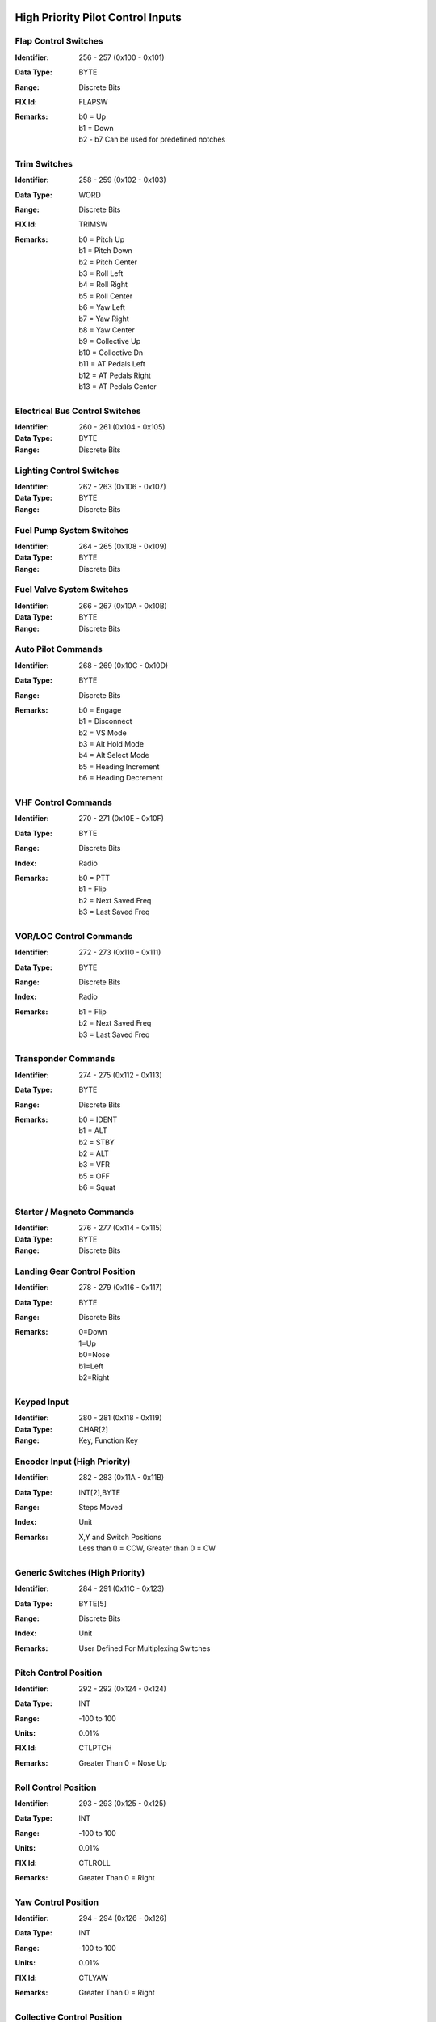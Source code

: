 High Priority Pilot Control Inputs
----------------------------------

**Flap Control Switches**
~~~~~~~~~~~~~~~~~~~~~~~~~

:Identifier: 256 - 257 (0x100 - 0x101)
:Data Type: BYTE
:Range: Discrete Bits
:FIX Id: FLAPSW
:Remarks:
  | b0 = Up
  | b1 = Down
  | b2 - b7 Can be used for predefined notches

**Trim Switches**
~~~~~~~~~~~~~~~~~

:Identifier: 258 - 259 (0x102 - 0x103)
:Data Type: WORD
:Range: Discrete Bits
:FIX Id: TRIMSW
:Remarks:
  | b0 = Pitch Up
  | b1 = Pitch Down
  | b2 = Pitch Center
  | b3 = Roll Left
  | b4 = Roll Right
  | b5 = Roll Center
  | b6 = Yaw Left
  | b7 = Yaw Right
  | b8 = Yaw Center
  | b9 = Collective Up
  | b10 = Collective Dn
  | b11 = AT Pedals Left
  | b12 = AT Pedals Right
  | b13 = AT Pedals Center

**Electrical Bus Control Switches**
~~~~~~~~~~~~~~~~~~~~~~~~~~~~~~~~~~~

:Identifier: 260 - 261 (0x104 - 0x105)
:Data Type: BYTE
:Range: Discrete Bits
**Lighting Control Switches**
~~~~~~~~~~~~~~~~~~~~~~~~~~~~~

:Identifier: 262 - 263 (0x106 - 0x107)
:Data Type: BYTE
:Range: Discrete Bits
**Fuel Pump System Switches**
~~~~~~~~~~~~~~~~~~~~~~~~~~~~~

:Identifier: 264 - 265 (0x108 - 0x109)
:Data Type: BYTE
:Range: Discrete Bits
**Fuel Valve System Switches**
~~~~~~~~~~~~~~~~~~~~~~~~~~~~~~

:Identifier: 266 - 267 (0x10A - 0x10B)
:Data Type: BYTE
:Range: Discrete Bits
**Auto Pilot Commands**
~~~~~~~~~~~~~~~~~~~~~~~

:Identifier: 268 - 269 (0x10C - 0x10D)
:Data Type: BYTE
:Range: Discrete Bits
:Remarks:
  | b0 = Engage
  | b1 = Disconnect
  | b2 = VS Mode
  | b3 = Alt Hold Mode
  | b4 = Alt Select Mode
  | b5 = Heading Increment
  | b6 = Heading Decrement

**VHF Control Commands**
~~~~~~~~~~~~~~~~~~~~~~~~

:Identifier: 270 - 271 (0x10E - 0x10F)
:Data Type: BYTE
:Range: Discrete Bits
:Index: Radio
:Remarks:
  | b0 = PTT
  | b1 = Flip
  | b2 = Next Saved Freq
  | b3 = Last Saved Freq

**VOR/LOC Control Commands**
~~~~~~~~~~~~~~~~~~~~~~~~~~~~

:Identifier: 272 - 273 (0x110 - 0x111)
:Data Type: BYTE
:Range: Discrete Bits
:Index: Radio
:Remarks:
  | b1 = Flip
  | b2 = Next Saved Freq
  | b3 = Last Saved Freq

**Transponder Commands**
~~~~~~~~~~~~~~~~~~~~~~~~

:Identifier: 274 - 275 (0x112 - 0x113)
:Data Type: BYTE
:Range: Discrete Bits
:Remarks:
  | b0 = IDENT
  | b1 = ALT
  | b2 = STBY
  | b2 = ALT
  | b3 = VFR
  | b5 = OFF
  | b6 = Squat

**Starter / Magneto Commands**
~~~~~~~~~~~~~~~~~~~~~~~~~~~~~~

:Identifier: 276 - 277 (0x114 - 0x115)
:Data Type: BYTE
:Range: Discrete Bits
**Landing Gear Control Position**
~~~~~~~~~~~~~~~~~~~~~~~~~~~~~~~~~

:Identifier: 278 - 279 (0x116 - 0x117)
:Data Type: BYTE
:Range: Discrete Bits
:Remarks:
  | 0=Down
  | 1=Up
  | b0=Nose
  | b1=Left
  | b2=Right

**Keypad Input**
~~~~~~~~~~~~~~~~

:Identifier: 280 - 281 (0x118 - 0x119)
:Data Type: CHAR[2]
:Range: Key, Function Key
**Encoder Input (High Priority)**
~~~~~~~~~~~~~~~~~~~~~~~~~~~~~~~~~

:Identifier: 282 - 283 (0x11A - 0x11B)
:Data Type: INT[2],BYTE
:Range: Steps Moved
:Index: Unit
:Remarks:
  | X,Y and Switch Positions
  | Less than 0 = CCW, Greater than 0 = CW

**Generic Switches (High Priority)**
~~~~~~~~~~~~~~~~~~~~~~~~~~~~~~~~~~~~

:Identifier: 284 - 291 (0x11C - 0x123)
:Data Type: BYTE[5]
:Range: Discrete Bits
:Index: Unit
:Remarks:
  | User Defined For Multiplexing Switches

**Pitch Control Position**
~~~~~~~~~~~~~~~~~~~~~~~~~~

:Identifier: 292 - 292 (0x124 - 0x124)
:Data Type: INT
:Range: -100 to 100
:Units: 0.01%
:FIX Id: CTLPTCH
:Remarks:
  | Greater Than 0 = Nose Up

**Roll Control Position**
~~~~~~~~~~~~~~~~~~~~~~~~~

:Identifier: 293 - 293 (0x125 - 0x125)
:Data Type: INT
:Range: -100 to 100
:Units: 0.01%
:FIX Id: CTLROLL
:Remarks:
  | Greater Than 0 = Right

**Yaw Control Position**
~~~~~~~~~~~~~~~~~~~~~~~~

:Identifier: 294 - 294 (0x126 - 0x126)
:Data Type: INT
:Range: -100 to 100
:Units: 0.01%
:FIX Id: CTLYAW
:Remarks:
  | Greater Than 0 = Right

**Collective Control Position**
~~~~~~~~~~~~~~~~~~~~~~~~~~~~~~~

:Identifier: 295 - 295 (0x127 - 0x127)
:Data Type: INT
:Range: -100 to 100
:Units: 0.01%
:FIX Id: CTLCOLL
:Remarks:
  | Greater Than 0 = Up

**Anti-Torque Pedals Position**
~~~~~~~~~~~~~~~~~~~~~~~~~~~~~~~

:Identifier: 296 - 296 (0x128 - 0x128)
:Data Type: INT
:Range: -100 to 100
:Units: 0.01%
:FIX Id: CTLATP
:Remarks:
  | Greater Than 0 = Right

**Flap Control Position**
~~~~~~~~~~~~~~~~~~~~~~~~~

:Identifier: 297 - 297 (0x129 - 0x129)
:Data Type: INT
:Range: -100 to 100
:Units: 0.01%
:FIX Id: CTLFLAP
:Remarks:
  | Greater Than 0 = Down

**Left Brake Control Position**
~~~~~~~~~~~~~~~~~~~~~~~~~~~~~~~

:Identifier: 298 - 298 (0x12A - 0x12A)
:Data Type: UINT
:Range: 0 to 100
:Units: 0.01%
:FIX Id: CTLLBRK
**Right Brake Control Position**
~~~~~~~~~~~~~~~~~~~~~~~~~~~~~~~~

:Identifier: 299 - 299 (0x12B - 0x12B)
:Data Type: UINT
:Range: 0 to 100
:Units: 0.01%
:FIX Id: CTLRBRK
**Engine Throttle Control Position**
~~~~~~~~~~~~~~~~~~~~~~~~~~~~~~~~~~~~

:Identifier: 300 - 301 (0x12C - 0x12D)
:Data Type: UINT
:Range: 0 to 100
:Units: 0.01%
:FIX Id: THR#
**Engine Prop Control Position**
~~~~~~~~~~~~~~~~~~~~~~~~~~~~~~~~

:Identifier: 302 - 303 (0x12E - 0x12F)
:Data Type: UINT
:Range: 0 to 100
:Units: 0.01%
:FIX Id: PROP#
**Engine Mixture Control Position**
~~~~~~~~~~~~~~~~~~~~~~~~~~~~~~~~~~~

:Identifier: 304 - 305 (0x130 - 0x131)
:Data Type: UINT
:Range: 0 to 100
:Units: 0.01%
:FIX Id: MIX#
**Generic Analog Control (High Priority)**
~~~~~~~~~~~~~~~~~~~~~~~~~~~~~~~~~~~~~~~~~~

:Identifier: 306 - 307 (0x132 - 0x133)
:Data Type: UINT
:Range: 0 to 100
:Units: 0.01%
:Index: Unit
:FIX Id: GENAI#
:Remarks:
  | User Defined


High Priority Measured Positions
--------------------------------

**Elevator Position**
~~~~~~~~~~~~~~~~~~~~~

:Identifier: 320 - 320 (0x140 - 0x140)
:Data Type: INT
:Range: -90 to 90
:Units: 0.01°
:FIX Id: ELVPOS
:Meta:
  | 0000 = Min
  | 0001 = Max

:Remarks:
  | Greater Than 0 = Nose Up

**Aileron Position**
~~~~~~~~~~~~~~~~~~~~

:Identifier: 321 - 321 (0x141 - 0x141)
:Data Type: INT
:Range: -90 to 90
:Units: 0.01°
:FIX Id: AILPOS
:Meta:
  | 0000 = Min
  | 0001 = Max

:Remarks:
  | Greater Than 0 = Right

**Rudder Position**
~~~~~~~~~~~~~~~~~~~

:Identifier: 322 - 322 (0x142 - 0x142)
:Data Type: INT
:Range: -90 to 90
:Units: 0.01°
:FIX Id: RUDPOS
:Meta:
  | 0000 = Min
  | 0001 = Max

:Remarks:
  | Greater Than 0 = Right

**Collective Position**
~~~~~~~~~~~~~~~~~~~~~~~

:Identifier: 323 - 323 (0x143 - 0x143)
:Data Type: INT
:Range: -90 to 90
:Units: 0.01°
:FIX Id: TRANGL
:Meta:
  | 0000 = Min
  | 0001 = Max

:Remarks:
  | Greater Than 0 = Up

**Tail Rotor Angle**
~~~~~~~~~~~~~~~~~~~~

:Identifier: 324 - 324 (0x144 - 0x144)
:Data Type: INT
:Range: -90 to 90
:Units: 0.01°
:FIX Id: FLPPOS
:Meta:
  | 0000 = Min
  | 0001 = Max

:Remarks:
  | Greater Than 0 = Right

**Flap Position**
~~~~~~~~~~~~~~~~~

:Identifier: 325 - 325 (0x145 - 0x145)
:Data Type: INT
:Range: -90 to 90
:Units: 0.01°
:Meta:
  | 0000 = Min
  | 0001 = Max

:Remarks:
  | Greater Than 0 = Down

**Landing Gear Position Switches**
~~~~~~~~~~~~~~~~~~~~~~~~~~~~~~~~~~

:Identifier: 326 - 326 (0x146 - 0x146)
:Data Type: BYTE
:Range: Discrete Bits
:FIX Id: GEARSW
:Remarks:
  | b0=Nose Up
  | b1=Nose Down
  | b2=Left Up
  | b3=Left Down
  | b4=Right Up
  | b5=Right Down


High Priority Flight Data
-------------------------

**Pitch Angle**
~~~~~~~~~~~~~~~

:Identifier: 384 - 384 (0x180 - 0x180)
:Data Type: INT
:Range: -180 to 180
:Units: 0.01°
:FIX Id: PITCH
:Remarks:
  | Greater Than 0 = Nose Up

**Roll Angle**
~~~~~~~~~~~~~~

:Identifier: 385 - 385 (0x181 - 0x181)
:Data Type: INT
:Range: -180 to 180
:Units: 0.01°
:FIX Id: ROLL
:Remarks:
  | Greater Than 0 = Right

**Angle of Attack**
~~~~~~~~~~~~~~~~~~~

:Identifier: 386 - 386 (0x182 - 0x182)
:Data Type: INT
:Range: -180 to 180
:Units: 0.01°
:FIX Id: AOA
:Meta:
  | 0000 = Min
  | 0001 = Max
  | 0110 = 0g
  | 0111 = Warn
  | 1000 = Stall

**Indicated Airspeed**
~~~~~~~~~~~~~~~~~~~~~~

:Identifier: 387 - 387 (0x183 - 0x183)
:Data Type: UINT
:Range: 0 to 999.9
:Units: 0.1 knots
:FIX Id: IAS
:Meta:
  | 0000 = Min
  | 0001 = Max
  | 0010 = V1
  | 0011 = V2
  | 0100 = Vne
  | 0101 = Vfe
  | 0110 = Vmc
  | 0111 = Va
  | 1000 = Vno
  | 1001 = Vs
  | 1010 = Vs0
  | 1101 = Vx
  | 1110 = Vy

**Indicated Altitude**
~~~~~~~~~~~~~~~~~~~~~~

:Identifier: 388 - 388 (0x184 - 0x184)
:Data Type: DINT
:Range: -1000 to 60,000
:Units: ft
:FIX Id: ALT
**Heading**
~~~~~~~~~~~

:Identifier: 389 - 389 (0x185 - 0x185)
:Data Type: UINT
:Range: 0 to 359.9
:Units: 0.1°
:FIX Id: HEAD
:Remarks:
  | Magnetic Heading

**Vertical Speed**
~~~~~~~~~~~~~~~~~~

:Identifier: 390 - 390 (0x186 - 0x186)
:Data Type: INT
:Range: -30,000 to 30,000
:Units: ft/min
:FIX Id: VERTSP
:Meta:
  | 0000 = Min
  | 0001 = Max

**TE Variometer Vertical Speed**
~~~~~~~~~~~~~~~~~~~~~~~~~~~~~~~~

:Identifier: 391 - 391 (0x187 - 0x187)
:Data Type: INT
:Range: -300 to 300
:Units: 0.01 knots
:FIX Id: VARIO
:Meta:
  | 0000 = Min
  | 0001 = Max

**Radar Altitude**
~~~~~~~~~~~~~~~~~~

:Identifier: 392 - 392 (0x188 - 0x188)
:Data Type: UINT
:Range: 0 to 60,000
:Units: ft
:FIX Id: RALT
:Meta:
  | 0000 = Min
  | 0001 = Max

**Yaw Angle**
~~~~~~~~~~~~~

:Identifier: 393 - 393 (0x189 - 0x189)
:Data Type: INT
:Range: -180 to 180
:Units: 0.01°
:FIX Id: YAW
:Meta:
  | 0000 = Min
  | 0001 = Max

**Normal Acceleration**
~~~~~~~~~~~~~~~~~~~~~~~

:Identifier: 394 - 394 (0x18A - 0x18A)
:Data Type: INT
:Range: -30 to 30
:Units: 0.001 g
:FIX Id: ACNOR
:Meta:
  | 0000 = Min
  | 0001 = Max

**Lateral Acceleration**
~~~~~~~~~~~~~~~~~~~~~~~~

:Identifier: 395 - 395 (0x18B - 0x18B)
:Data Type: INT
:Range: -30 to 30
:Units: 0.001 g
:FIX Id: ACLAT
:Meta:
  | 0000 = Min
  | 0001 = Max

**Longitudinal Acceleration**
~~~~~~~~~~~~~~~~~~~~~~~~~~~~~

:Identifier: 396 - 396 (0x18C - 0x18C)
:Data Type: INT
:Range: -30 to 30
:Units: 0.001 g
:FIX Id: ACLON
:Meta:
  | 0000 = Min
  | 0001 = Max

**True Airspeed**
~~~~~~~~~~~~~~~~~

:Identifier: 397 - 397 (0x18D - 0x18D)
:Data Type: UINT
:Range: 0 to 2000
:Units: 0.1 knots
:FIX Id: TAS
:Meta:
  | 0000 = Min
  | 0001 = Max

**Calibrated Airspeed**
~~~~~~~~~~~~~~~~~~~~~~~

:Identifier: 398 - 398 (0x18E - 0x18E)
:Data Type: UINT
:Range: 0 to 2000
:Units: 0.1 knots
:FIX Id: CAS
:Meta:
  | 0000 = Min
  | 0001 = Max

**Mach Number**
~~~~~~~~~~~~~~~

:Identifier: 399 - 399 (0x18F - 0x18F)
:Data Type: UINT
:Range: 0 to 100
:Units: 0.01 Mach
:FIX Id: MACH
:Meta:
  | 0000 = Min
  | 0001 = Max

**Altimeter Setting Set**
~~~~~~~~~~~~~~~~~~~~~~~~~

:Identifier: 400 - 400 (0x190 - 0x190)
:Data Type: UINT
:Range: 0 to 35
:Units: 0.001 inHg
:FIX Id: BARO
**Altimeter Setting Report**
~~~~~~~~~~~~~~~~~~~~~~~~~~~~

:Identifier: 401 - 401 (0x191 - 0x191)
:Data Type: UINT
:Range: 0 to 35
:Units: 0.001 inHg
**Pressure Altitude**
~~~~~~~~~~~~~~~~~~~~~

:Identifier: 402 - 402 (0x192 - 0x192)
:Data Type: DINT
:Range: -1,000 to 60,000
:Units: ft
:FIX Id: PALT

High Priority Navigation Data
-----------------------------

**VOR/LOC Deviation**
~~~~~~~~~~~~~~~~~~~~~

:Identifier: 448 - 448 (0x1C0 - 0x1C0)
:Data Type: UINT
:Range: 0 to 359.9
:Units: 0.1°
:FIX Id: VORDEV
**Glideslope Deviation**
~~~~~~~~~~~~~~~~~~~~~~~~

:Identifier: 449 - 449 (0x1C1 - 0x1C1)
:Data Type: INT
:Range: -45 to 45
:Units: 0.01°
:FIX Id: GSDEV
**OBI Flags**
~~~~~~~~~~~~~

:Identifier: 450 - 450 (0x1C2 - 0x1C2)
:Data Type: WORD
:FIX Id: OBIFLG
:Remarks:
  | b0 = To/From (To = 1)
  | b1:b2 = Input (00=NAV1, 01=NAV2, 10=GPS1, 11=GPS2)
  | b3 = GS
  | b4 = LOC/NAV

**Aircraft Position Latitude**
~~~~~~~~~~~~~~~~~~~~~~~~~~~~~~

:Identifier: 451 - 451 (0x1C3 - 0x1C3)
:Data Type: FLOAT
:Range: -90 to 90
:Units: °
:FIX Id: LAT
**Aircraft Position Longitude**
~~~~~~~~~~~~~~~~~~~~~~~~~~~~~~~

:Identifier: 452 - 452 (0x1C4 - 0x1C4)
:Data Type: FLOAT
:Range: -180 to 180
:Units: °
:FIX Id: LONG
**Groundspeed**
~~~~~~~~~~~~~~~

:Identifier: 453 - 453 (0x1C5 - 0x1C5)
:Data Type: UINT
:Range: 0 to 2000
:Units: 0.1 knots
:FIX Id: GSPEED
**True Ground Track**
~~~~~~~~~~~~~~~~~~~~~

:Identifier: 454 - 454 (0x1C6 - 0x1C6)
:Data Type: UINT
:Range: 0 to 359.9
:Units: 0.1°
:FIX Id: TRACK
**Magnetic Ground Track**
~~~~~~~~~~~~~~~~~~~~~~~~~

:Identifier: 455 - 455 (0x1C7 - 0x1C7)
:Data Type: UINT
:Range: 0 to 359.9
:Units: 0.1°
:FIX Id: TRACKM
**Cross Track Error**
~~~~~~~~~~~~~~~~~~~~~

:Identifier: 456 - 456 (0x1C8 - 0x1C8)
:Data Type: INT
:Units: 0.01 nm
:FIX Id: XTRACK
**Selected Course**
~~~~~~~~~~~~~~~~~~~

:Identifier: 457 - 457 (0x1C9 - 0x1C9)
:Data Type: UINT
:Range: 0 to 359.9
:Units: 0.1°
:FIX Id: COURSE
**Selected Glidepath Angle**
~~~~~~~~~~~~~~~~~~~~~~~~~~~~

:Identifier: 458 - 458 (0x1CA - 0x1CA)
:Data Type: UINT
:Range: 0 to 90
:Units: 0.1°
**Selected Vertical Speed**
~~~~~~~~~~~~~~~~~~~~~~~~~~~

:Identifier: 459 - 459 (0x1CB - 0x1CB)
:Data Type: INT
:Range: -30,000 to 30,000
:Units: ft/min
**Selected Altitude**
~~~~~~~~~~~~~~~~~~~~~

:Identifier: 460 - 460 (0x1CC - 0x1CC)
:Data Type: DINT
:Range: -1000 to 60,000
:Units: ft
**RAIM Status**
~~~~~~~~~~~~~~~

:Identifier: 461 - 461 (0x1CD - 0x1CD)
:Data Type: USHORT
:Remarks:
  | 0 if Good
  | Otherwise the ID of the most likely failed satellite

**RAIM Horizontal Error**
~~~~~~~~~~~~~~~~~~~~~~~~~

:Identifier: 462 - 462 (0x1CE - 0x1CE)
:Data Type: UINT
:Units: ft
**RAIM Vertical Error**
~~~~~~~~~~~~~~~~~~~~~~~

:Identifier: 463 - 463 (0x1CF - 0x1CF)
:Data Type: UINT
:Units: ft
**ADS-B ES Airborne Position Latitude**
~~~~~~~~~~~~~~~~~~~~~~~~~~~~~~~~~~~~~~~

:Identifier: 464 - 464 (0x1D0 - 0x1D0)
:Data Type: FLOAT
:Range: -90 to 90
:Units: °
:Index: Aircraft
**ADS-B ES Airborne Position Longitude**
~~~~~~~~~~~~~~~~~~~~~~~~~~~~~~~~~~~~~~~~

:Identifier: 465 - 465 (0x1D1 - 0x1D1)
:Data Type: FLOAT
:Range: -180 to 180
:Units: °
:Index: Aircraft
**ADS-B ES Airborne Position Altitude**
~~~~~~~~~~~~~~~~~~~~~~~~~~~~~~~~~~~~~~~

:Identifier: 466 - 466 (0x1D2 - 0x1D2)
:Data Type: DINT
:Range: -1000 to 60,000
:Units: ft
:Index: Aircraft
**ADS-B ES Surface Position Latitude**
~~~~~~~~~~~~~~~~~~~~~~~~~~~~~~~~~~~~~~

:Identifier: 467 - 467 (0x1D3 - 0x1D3)
:Data Type: FLOAT
:Range: -90 to 90
:Units: °
:Index: Aircraft
**ADS-B ES Surface Position Longitude**
~~~~~~~~~~~~~~~~~~~~~~~~~~~~~~~~~~~~~~~

:Identifier: 468 - 468 (0x1D4 - 0x1D4)
:Data Type: FLOAT
:Range: -180 to 180
:Units: °
:Index: Aircraft
**ADS-B ES Surface Position Altitude**
~~~~~~~~~~~~~~~~~~~~~~~~~~~~~~~~~~~~~~

:Identifier: 469 - 469 (0x1D5 - 0x1D5)
:Data Type: DINT
:Range: -1000 to 60,000
:Units: ft
:Index: Aircraft
**ADS-B ES Status**
~~~~~~~~~~~~~~~~~~~

:Identifier: 470 - 470 (0x1D6 - 0x1D6)
:Data Type: 
:Index: Aircraft
**ADS-B ES Identification**
~~~~~~~~~~~~~~~~~~~~~~~~~~~

:Identifier: 471 - 471 (0x1D7 - 0x1D7)
:Data Type: 
:Index: Aircraft
**ADS-B ES Type**
~~~~~~~~~~~~~~~~~

:Identifier: 472 - 472 (0x1D8 - 0x1D8)
:Data Type: 
:Index: Aircraft
**ADS-B ES Airborne Velocity**
~~~~~~~~~~~~~~~~~~~~~~~~~~~~~~

:Identifier: 473 - 473 (0x1D9 - 0x1D9)
:Data Type: UINT
:Range: 0 to 2000
:Units: 0.1 knots
:Index: Aircraft
**ADS-B ES Airborne Bearing**
~~~~~~~~~~~~~~~~~~~~~~~~~~~~~

:Identifier: 474 - 474 (0x1DA - 0x1DA)
:Data Type: UINT
:Range: 0 to 359.9
:Units: 0.1°
:Index: Aircraft
**ADS-B ES Airborne Rate of Climb**
~~~~~~~~~~~~~~~~~~~~~~~~~~~~~~~~~~~

:Identifier: 475 - 475 (0x1DB - 0x1DB)
:Data Type: INT
:Range: -30,000 to 30,000
:Units: ft/min
:Index: Aircraft
**ADS-B ES Emergency Priority Status**
~~~~~~~~~~~~~~~~~~~~~~~~~~~~~~~~~~~~~~

:Identifier: 476 - 476 (0x1DC - 0x1DC)
:Data Type: 
:Index: Aircraft
:Remarks:
  | Event Driven Information

**ADS-B ES Current Trajectory Change Point**
~~~~~~~~~~~~~~~~~~~~~~~~~~~~~~~~~~~~~~~~~~~~

:Identifier: 477 - 477 (0x1DD - 0x1DD)
:Data Type: 
:Index: Aircraft
:Remarks:
  | Event Driven Information

**ADS-B ES Next Trajectory Change Point**
~~~~~~~~~~~~~~~~~~~~~~~~~~~~~~~~~~~~~~~~~

:Identifier: 478 - 478 (0x1DE - 0x1DE)
:Data Type: 
:Index: Aircraft
:Remarks:
  | Event Driven Information

**ADS-B ES Operation Coord. Message**
~~~~~~~~~~~~~~~~~~~~~~~~~~~~~~~~~~~~~

:Identifier: 479 - 479 (0x1DF - 0x1DF)
:Data Type: 
:Index: Aircraft
:Remarks:
  | Event Driven Information

**ADS-B ES Operational Status**
~~~~~~~~~~~~~~~~~~~~~~~~~~~~~~~

:Identifier: 480 - 480 (0x1E0 - 0x1E0)
:Data Type: 
:Index: Aircraft
:Remarks:
  | Event Driven Information


High Priority Engine / Aircraft System Data
-------------------------------------------

**N1 or Engine RPM**
~~~~~~~~~~~~~~~~~~~~

:Identifier: 512 - 513 (0x200 - 0x201)
:Data Type: UINT
:Units: RPM
:FIX Id: TACH
:Meta:
  | 0000 = Min
  | 0001 = Max
  | 0011 = Low Warn
  | 0100 = Low Alarm
  | 0101 = High Warn
  | 0110 = High Alarm
  | 0111 = Restriction 1 Low
  | 1000 = Restriction 1 High
  | 1001 = Restriction 2 Low
  | 1010 = Restriction 2 High

:Remarks:
  | N1 for Turbines

**N2, Prop RPM or Rotor RPM**
~~~~~~~~~~~~~~~~~~~~~~~~~~~~~

:Identifier: 514 - 515 (0x202 - 0x203)
:Data Type: UINT
:Units: RPM
:FIX Id: PROP
:Meta:
  | 0000 = Min
  | 0001 = Max
  | 0011 = Low Warn
  | 0100 = Low Alarm
  | 0101 = High Warn
  | 0110 = High Alarm
  | 0111 = Restriction 1 Low
  | 1000 = Restriction 1 High
  | 1001 = Restriction 2 Low
  | 1010 = Restriction 2 High

:Remarks:
  | N2 for Turbines

**Torque**
~~~~~~~~~~

:Identifier: 516 - 517 (0x204 - 0x205)
:Data Type: INT
:FIX Id: TORQUE
:Meta:
  | 0000 = Min
  | 0001 = Max
  | 0011 = Low Warn
  | 0100 = Low Alarm
  | 0101 = High Warn
  | 0110 = High Alarm

**Turbine Inlet Temperature**
~~~~~~~~~~~~~~~~~~~~~~~~~~~~~

:Identifier: 518 - 519 (0x206 - 0x207)
:Data Type: UINT
:Units: 0.1°C
:FIX Id: TIT
:Meta:
  | 0000 = Min
  | 0001 = Max
  | 0011 = Low Warn
  | 0100 = Low Alarm
  | 0101 = High Warn
  | 0110 = High Alarm

**Inter-turbine Temperature**
~~~~~~~~~~~~~~~~~~~~~~~~~~~~~

:Identifier: 520 - 521 (0x208 - 0x209)
:Data Type: UINT
:Units: 0.1°C
:FIX Id: ITT
:Meta:
  | 0000 = Min
  | 0001 = Max
  | 0011 = Low Warn
  | 0100 = Low Alarm
  | 0101 = High Warn
  | 0110 = High Alarm

**Turbine Outlet Temperature**
~~~~~~~~~~~~~~~~~~~~~~~~~~~~~~

:Identifier: 522 - 523 (0x20A - 0x20B)
:Data Type: UINT
:Units: 0.1°C
:FIX Id: TOT
:Meta:
  | 0000 = Min
  | 0001 = Max
  | 0011 = Low Warn
  | 0100 = Low Alarm
  | 0101 = High Warn
  | 0110 = High Alarm

**Fuel Pressure Switch**
~~~~~~~~~~~~~~~~~~~~~~~~

:Identifier: 524 - 525 (0x20C - 0x20D)
:Data Type: SHORT
:FIX Id: FUELPS
:Remarks:
  | 0 = Normal
  | -1 = Low
  | 1 = High

**Oil Pressure Switch**
~~~~~~~~~~~~~~~~~~~~~~~

:Identifier: 526 - 527 (0x20E - 0x20F)
:Data Type: SHORT
:FIX Id: OILPS
:Remarks:
  | 0 = Normal
  | -1 = Low
  | 1 = High

**Oil Temperature Switch**
~~~~~~~~~~~~~~~~~~~~~~~~~~

:Identifier: 528 - 529 (0x210 - 0x211)
:Data Type: SHORT
:FIX Id: OILTS
:Remarks:
  | 0 = Normal
  | -1 = Low
  | 1 = High

**Coolant Temperature Switch**
~~~~~~~~~~~~~~~~~~~~~~~~~~~~~~

:Identifier: 530 - 531 (0x212 - 0x213)
:Data Type: SHORT
:FIX Id: H2OTS
:Remarks:
  | 0 = Normal
  | -1 = Low
  | 1 = High

**Fuel Quantity Switch**
~~~~~~~~~~~~~~~~~~~~~~~~

:Identifier: 532 - 533 (0x214 - 0x215)
:Data Type: SHORT
:FIX Id: FUELS
:Remarks:
  | 0 = Normal
  | -1 = Low
  | 1 = High

**Oil Quantity Switch**
~~~~~~~~~~~~~~~~~~~~~~~

:Identifier: 534 - 535 (0x216 - 0x217)
:Data Type: SHORT
:FIX Id: OILLS
:Remarks:
  | 0 = Normal
  | -1 = Low
  | 1 = High

**Coolant Quantity Switch**
~~~~~~~~~~~~~~~~~~~~~~~~~~~

:Identifier: 536 - 537 (0x218 - 0x219)
:Data Type: SHORT
:FIX Id: H2OLS
:Remarks:
  | 0 = Normal
  | -1 = Low
  | 1 = High

**Fuel Flow**
~~~~~~~~~~~~~

:Identifier: 538 - 539 (0x21A - 0x21B)
:Data Type: UINT
:Units: 0.01 gal/hr
:FIX Id: FUELF
:Meta:
  | 0000 = Min
  | 0001 = Max
  | 0011 = Low Warn
  | 0100 = Low Alarm
  | 0101 = High Warn
  | 0110 = High Alarm

**Fuel Pressure**
~~~~~~~~~~~~~~~~~

:Identifier: 540 - 541 (0x21C - 0x21D)
:Data Type: UINT
:Units: 0.01 psi
:FIX Id: FUELP
:Meta:
  | 0000 = Min
  | 0001 = Max
  | 0011 = Low Warn
  | 0100 = Low Alarm
  | 0101 = High Warn
  | 0110 = High Alarm

**Manifold Pressure**
~~~~~~~~~~~~~~~~~~~~~

:Identifier: 542 - 543 (0x21E - 0x21F)
:Data Type: UINT
:Units: 0.01 inHg
:FIX Id: MAP
:Meta:
  | 0000 = Min
  | 0001 = Max

**Oil Pressure**
~~~~~~~~~~~~~~~~

:Identifier: 544 - 545 (0x220 - 0x221)
:Data Type: UINT
:Units: 0.01 psi
:FIX Id: OILP
:Meta:
  | 0000 = Min
  | 0001 = Max
  | 0011 = Low Warn
  | 0100 = Low Alarm
  | 0101 = High Warn
  | 0110 = High Alarm

**Oil Temperature**
~~~~~~~~~~~~~~~~~~~

:Identifier: 546 - 547 (0x222 - 0x223)
:Data Type: UINT
:Units: 0.1°C
:FIX Id: OILT
:Meta:
  | 0000 = Min
  | 0001 = Max
  | 0011 = Low Warn
  | 0100 = Low Alarm
  | 0101 = High Warn
  | 0110 = High Alarm

**Coolant Temperature**
~~~~~~~~~~~~~~~~~~~~~~~

:Identifier: 548 - 549 (0x224 - 0x225)
:Data Type: UINT
:Units: 0.1°C
:FIX Id: H2OT
:Meta:
  | 0000 = Min
  | 0001 = Max
  | 0011 = Low Warn
  | 0100 = Low Alarm
  | 0101 = High Warn
  | 0110 = High Alarm

**Fuel Quantity**
~~~~~~~~~~~~~~~~~

:Identifier: 550 - 553 (0x226 - 0x229)
:Data Type: UINT
:Units: 0.01 gal
:Index: Aux Tank
:FIX Id: FUELQ
:Meta:
  | 0000 = Min
  | 0001 = Max
  | 0011 = Low Warn
  | 0100 = Low Alarm
  | 0101 = High Warn
  | 0110 = High Alarm

**Fuel Pump Pressure**
~~~~~~~~~~~~~~~~~~~~~~

:Identifier: 554 - 555 (0x22A - 0x22B)
:Data Type: UINT
:Units: 0.01 psi
:FIX Id: FUELPP
:Meta:
  | 0000 = Min
  | 0001 = Max
  | 0011 = Low Warn
  | 0100 = Low Alarm
  | 0101 = High Warn
  | 0110 = High Alarm

**Oil Quantity**
~~~~~~~~~~~~~~~~

:Identifier: 556 - 557 (0x22C - 0x22D)
:Data Type: UINT
:Units: 0.01 gal
:FIX Id: OILQTY
:Meta:
  | 0000 = Min
  | 0001 = Max
  | 0011 = Low Warn
  | 0100 = Low Alarm
  | 0101 = High Warn
  | 0110 = High Alarm

**Coolant Quantity**
~~~~~~~~~~~~~~~~~~~~

:Identifier: 558 - 559 (0x22E - 0x22F)
:Data Type: UINT
:Units: 0.01 gal
:FIX Id: H2OQTY
:Meta:
  | 0000 = Min
  | 0001 = Max
  | 0011 = Low Warn
  | 0100 = Low Alarm
  | 0101 = High Warn
  | 0110 = High Alarm

**Electric Propulsion Motor Current**
~~~~~~~~~~~~~~~~~~~~~~~~~~~~~~~~~~~~~

:Identifier: 560 - 561 (0x230 - 0x231)
:Data Type: UINT
:Units: A
:FIX Id: EMI
:Meta:
  | 0000 = Min
  | 0001 = Max
  | 0011 = Low Warn
  | 0100 = Low Alarm
  | 0101 = High Warn
  | 0110 = High Alarm

**Main Propulsion Bus Voltage**
~~~~~~~~~~~~~~~~~~~~~~~~~~~~~~~

:Identifier: 562 - 563 (0x232 - 0x233)
:Data Type: UINT
:Units: 0.1 V
:Meta:
  | 0000 = Min
  | 0001 = Max
  | 0011 = Low Warn
  | 0100 = Low Alarm
  | 0101 = High Warn
  | 0110 = High Alarm

**Main Battery Current**
~~~~~~~~~~~~~~~~~~~~~~~~

:Identifier: 564 - 565 (0x234 - 0x235)
:Data Type: INT
:Units: A
:Meta:
  | 0000 = Min
  | 0001 = Max
  | 0011 = Low Warn
  | 0100 = Low Alarm
  | 0101 = High Warn
  | 0110 = High Alarm

**Main Battery Temperature**
~~~~~~~~~~~~~~~~~~~~~~~~~~~~

:Identifier: 566 - 567 (0x236 - 0x237)
:Data Type: UINT
:Units: 0.1°C
:Meta:
  | 0000 = Min
  | 0001 = Max
  | 0101 = High Warn
  | 0110 = High Alarm

**Main Battery Charge**
~~~~~~~~~~~~~~~~~~~~~~~

:Identifier: 568 - 569 (0x238 - 0x239)
:Data Type: UINT
:Range: 0 to 100
:Units: 0.1%
:Meta:
  | 0000 = Min
  | 0001 = Max
  | 0011 = Low Warn
  | 0100 = Low Alarm

**Hybrid System Status**
~~~~~~~~~~~~~~~~~~~~~~~~

:Identifier: 570 - 571 (0x23A - 0x23B)
:Data Type: WORD

High Priority Auxiliary Data
----------------------------

**Cabin Pressure**
~~~~~~~~~~~~~~~~~~

:Identifier: 640 - 640 (0x280 - 0x280)
:Data Type: UINT
:Range: 0 to 35
:Units: 0.001 inHg
**Cabin Altitude**
~~~~~~~~~~~~~~~~~~

:Identifier: 641 - 641 (0x281 - 0x281)
:Data Type: INT
:Range: -1,000 to 30,000
:Units: ft

Normal Priority Pilot Control Inputs
------------------------------------

**Encoder Input**
~~~~~~~~~~~~~~~~~

:Identifier: 768 - 775 (0x300 - 0x307)
:Data Type: INT[2],BYTE
:Range: Steps Moved
:Index: Unit
:Remarks:
  | X,Y and Switch Positions
  | Less than 0 = CCW, Greater than 0 = CW

**Generic Switches**
~~~~~~~~~~~~~~~~~~~~

:Identifier: 776 - 783 (0x308 - 0x30F)
:Data Type: BYTE[5]
:Range: Discrete Bits
:Index: Unit
:Remarks:
  | User Defined For Multiplexing Switches

**Speedbrake Control Position**
~~~~~~~~~~~~~~~~~~~~~~~~~~~~~~~

:Identifier: 784 - 784 (0x310 - 0x310)
:Data Type: UINT
:Range: 0 to 100
:Units: 0.01%
**Cowl Flaps Control Position**
~~~~~~~~~~~~~~~~~~~~~~~~~~~~~~~

:Identifier: 785 - 785 (0x311 - 0x311)
:Data Type: UINT
:Range: 0 to 100
:Units: 0.01%
**Pitch Trim Control Position**
~~~~~~~~~~~~~~~~~~~~~~~~~~~~~~~

:Identifier: 786 - 786 (0x312 - 0x312)
:Data Type: INT
:Range: -100 to 100
:Units: 0.01%
**Roll Trim Control Position**
~~~~~~~~~~~~~~~~~~~~~~~~~~~~~~

:Identifier: 787 - 787 (0x313 - 0x313)
:Data Type: INT
:Range: -100 to 100
:Units: 0.01%
**Yaw Trim Control Position**
~~~~~~~~~~~~~~~~~~~~~~~~~~~~~

:Identifier: 788 - 788 (0x314 - 0x314)
:Data Type: INT
:Range: -100 to 100
:Units: 0.01%
**Collective Trim Control Position**
~~~~~~~~~~~~~~~~~~~~~~~~~~~~~~~~~~~~

:Identifier: 789 - 789 (0x315 - 0x315)
:Data Type: INT
:Range: -100 to 100
:Units: 0.01%
**Anti-Torque Pedals Trim Position**
~~~~~~~~~~~~~~~~~~~~~~~~~~~~~~~~~~~~

:Identifier: 790 - 790 (0x316 - 0x316)
:Data Type: INT
:Range: -100 to 100
:Units: 0.01%
**Generic Analog Control**
~~~~~~~~~~~~~~~~~~~~~~~~~~

:Identifier: 791 - 798 (0x317 - 0x31E)
:Data Type: UINT
:Range: 0 to 100
:Units: 0.01%
:Index: Unit
:Remarks:
  | User Defined


Normal Priority Measured Positions
----------------------------------

**Speedbrake Position**
~~~~~~~~~~~~~~~~~~~~~~~

:Identifier: 896 - 896 (0x380 - 0x380)
:Data Type: INT
:Range: -90 to 90
:Units: 0.01°
:Remarks:
  | Less than 0 = Down
  | Greater than 0 = Up

**Cowl Flaps Position**
~~~~~~~~~~~~~~~~~~~~~~~

:Identifier: 897 - 897 (0x381 - 0x381)
:Data Type: UINT
:Range: 0 to 100
:Units: 0.01%
:Remarks:
  | 100% = Open

**Pitch Trim Position**
~~~~~~~~~~~~~~~~~~~~~~~

:Identifier: 898 - 898 (0x382 - 0x382)
:Data Type: INT
:Range: -90 to 90
:Units: 0.01°
:Remarks:
  | Less than 0 = Down
  | Greater than 0 = Up

**Roll Trim Position**
~~~~~~~~~~~~~~~~~~~~~~

:Identifier: 899 - 899 (0x383 - 0x383)
:Data Type: INT
:Range: -90 to 90
:Units: 0.01°
:Remarks:
  | Less than 0 = Left
  | Greater than 0 = Right

**Yaw Trim Position**
~~~~~~~~~~~~~~~~~~~~~

:Identifier: 900 - 900 (0x384 - 0x384)
:Data Type: INT
:Range: -90 to 90
:Units: 0.01°
:Remarks:
  | Less than 0 = Left
  | Greater than 0 = Right

**Pitch Trim Motor Speed**
~~~~~~~~~~~~~~~~~~~~~~~~~~

:Identifier: 901 - 901 (0x385 - 0x385)
:Data Type: INT
:Range: -100 to 100
:Units: 0.01%
:Remarks:
  | Less than 0 = Down
  | Greater than 0 = Up

**Roll Trim Motor Speed**
~~~~~~~~~~~~~~~~~~~~~~~~~

:Identifier: 902 - 902 (0x386 - 0x386)
:Data Type: INT
:Range: -100 to 100
:Units: 0.01%
:Remarks:
  | Less than 0 = Left
  | Greater than 0 = Right

**Yaw Trim Motor Speed**
~~~~~~~~~~~~~~~~~~~~~~~~

:Identifier: 903 - 903 (0x387 - 0x387)
:Data Type: INT
:Range: -100 to 100
:Units: 0.01%
:Remarks:
  | Less than 0 = Left
  | Greater than 0 = Right

**Collective Trim Motor Speed**
~~~~~~~~~~~~~~~~~~~~~~~~~~~~~~~

:Identifier: 904 - 904 (0x388 - 0x388)
:Data Type: INT
:Range: -100 to 100
:Units: 0.01%
:Remarks:
  | Less than 0 = Down
  | Greater than 0 = Up

**Anti-Torque Pedals Trim Motor Speed**
~~~~~~~~~~~~~~~~~~~~~~~~~~~~~~~~~~~~~~~

:Identifier: 905 - 905 (0x389 - 0x389)
:Data Type: INT
:Range: -100 to 100
:Units: 0.01%
:Remarks:
  | Less than 0 = Left
  | Greater than 0 = Right

**Light Status**
~~~~~~~~~~~~~~~~

:Identifier: 906 - 906 (0x38A - 0x38A)
:Data Type: BYTE
:Range: Discrete Bits
**Fuel Pump Status**
~~~~~~~~~~~~~~~~~~~~

:Identifier: 907 - 910 (0x38B - 0x38E)
:Data Type: BYTE
:Range: Discrete Bits
**Fuel Valve Status**
~~~~~~~~~~~~~~~~~~~~~

:Identifier: 911 - 911 (0x38F - 0x38F)
:Data Type: BYTE
:Range: Discrete Bits
**Generic Analog Measurement**
~~~~~~~~~~~~~~~~~~~~~~~~~~~~~~

:Identifier: 912 - 919 (0x390 - 0x397)
:Data Type: UINT
:Range: 0 to 100
:Units: 0.01%
:Index: Unit
:Meta:
  | 0000 = Min
  | 0001 = Max
  | 0011 = Low Warn
  | 0100 = Low Alarm
  | 0101 = High Warn
  | 0110 = High Alarm

:Remarks:
  | User Defined


Normal Priority Flight Data
---------------------------

**Pitch Rate**
~~~~~~~~~~~~~~

:Identifier: 1024 - 1024 (0x400 - 0x400)
:Data Type: INT
:Range: -3000 to 3000
:Units: 0.1°/sec
:Remarks:
  | Less than 0 = Down
  | Greater than 0 = Up

**Roll Rate**
~~~~~~~~~~~~~

:Identifier: 1025 - 1025 (0x401 - 0x401)
:Data Type: INT
:Range: -3000 to 3000
:Units: 0.1°/sec
:Remarks:
  | Less than 0 = Left
  | Greater than 0 = Right

**Yaw Rate**
~~~~~~~~~~~~

:Identifier: 1026 - 1026 (0x402 - 0x402)
:Data Type: INT
:Range: -3000 to 3000
:Units: 0.1°/sec
:Remarks:
  | Less than 0 = Left
  | Greater than 0 = Right

**Turn Rate**
~~~~~~~~~~~~~

:Identifier: 1027 - 1027 (0x403 - 0x403)
:Data Type: INT
:Range: -3000 to 3000
:Units: 0.1°/sec
:Remarks:
  | Less than 0 = Left
  | Greater than 0 = Right

**Static Pressure**
~~~~~~~~~~~~~~~~~~~

:Identifier: 1028 - 1028 (0x404 - 0x404)
:Data Type: UINT
:Units: 0.001 inHg
**Pitot Pressure**
~~~~~~~~~~~~~~~~~~

:Identifier: 1029 - 1029 (0x405 - 0x405)
:Data Type: UINT
:Units: 0.001 inHg
**Total Air Temperature**
~~~~~~~~~~~~~~~~~~~~~~~~~

:Identifier: 1030 - 1030 (0x406 - 0x406)
:Data Type: INT
:Range: -300 to 300
:Units: 0.01°C
**Static Air Temperature**
~~~~~~~~~~~~~~~~~~~~~~~~~~

:Identifier: 1031 - 1031 (0x407 - 0x407)
:Data Type: INT
:Range: -300 to 300
:Units: 0.01°C
**Density Altitude**
~~~~~~~~~~~~~~~~~~~~

:Identifier: 1032 - 1032 (0x408 - 0x408)
:Data Type: DINT
:Range: -1,000 to 60,000
:Units: ft
**True Altitude**
~~~~~~~~~~~~~~~~~

:Identifier: 1033 - 1033 (0x409 - 0x409)
:Data Type: DINT
:Range: -1,000 to 60,000
:Units: ft
**Wind Speed**
~~~~~~~~~~~~~~

:Identifier: 1034 - 1034 (0x40A - 0x40A)
:Data Type: UINT
:Range: 0 to 2000
:Units: 0.1 knots
**Wind Direction**
~~~~~~~~~~~~~~~~~~

:Identifier: 1035 - 1035 (0x40B - 0x40B)
:Data Type: UINT
:Range: 0 to 360
:Units: 0.01°
:Remarks:
  | Magnetic


Normal Priority Navigation Data
-------------------------------

**Next Waypoint Identifier**
~~~~~~~~~~~~~~~~~~~~~~~~~~~~

:Identifier: 1152 - 1152 (0x480 - 0x480)
:Data Type: CHAR[4]
**Next Waypoint Latitude**
~~~~~~~~~~~~~~~~~~~~~~~~~~

:Identifier: 1153 - 1153 (0x481 - 0x481)
:Data Type: FLOAT
:Range: -90 to 90
:Units: °
**Next Waypoint Longitude**
~~~~~~~~~~~~~~~~~~~~~~~~~~~

:Identifier: 1154 - 1154 (0x482 - 0x482)
:Data Type: FLOAT
:Range: -180 to 180
:Units: °
**Next Waypoint Altitude**
~~~~~~~~~~~~~~~~~~~~~~~~~~

:Identifier: 1155 - 1155 (0x483 - 0x483)
:Data Type: DINT
:Range: -1000 to 60,000
:Units: ft
**Next Waypoint ETA**
~~~~~~~~~~~~~~~~~~~~~

:Identifier: 1156 - 1156 (0x484 - 0x484)
:Data Type: USHORT[3]
:Range: Hour, Min, Sec
:Units: UTC
**Next Waypoint ETE**
~~~~~~~~~~~~~~~~~~~~~

:Identifier: 1157 - 1157 (0x485 - 0x485)
:Data Type: USHORT[3]
:Range: Hour, Min, Sec
**Waypoint Identifier**
~~~~~~~~~~~~~~~~~~~~~~~

:Identifier: 1158 - 1158 (0x486 - 0x486)
:Data Type: CHAR[4]
:Index: Waypoint
**Waypoint Latitude**
~~~~~~~~~~~~~~~~~~~~~

:Identifier: 1159 - 1159 (0x487 - 0x487)
:Data Type: FLOAT
:Range: -90 to 90
:Units: °
:Index: Waypoint
**Waypoint Longitude**
~~~~~~~~~~~~~~~~~~~~~~

:Identifier: 1160 - 1160 (0x488 - 0x488)
:Data Type: FLOAT
:Range: -180 to 180
:Units: °
:Index: Waypoint
**Waypoint Altitude**
~~~~~~~~~~~~~~~~~~~~~

:Identifier: 1161 - 1161 (0x489 - 0x489)
:Data Type: DINT
:Range: -1000 to 60,000
:Units: ft
:Index: Waypoint
**Waypoint ETA**
~~~~~~~~~~~~~~~~

:Identifier: 1162 - 1162 (0x48A - 0x48A)
:Data Type: USHORT[3]
:Range: Hour, Min, Sec
:Units: UTC
:Index: Waypoint
**Waypoint ETE**
~~~~~~~~~~~~~~~~

:Identifier: 1163 - 1163 (0x48B - 0x48B)
:Data Type: USHORT[3]
:Range: Hour, Min, Sec
:Index: Waypoint
**Waypoint, Distance To**
~~~~~~~~~~~~~~~~~~~~~~~~~

:Identifier: 1164 - 1164 (0x48C - 0x48C)
:Data Type: UINT
:Units: nm
:Index: Waypoint
**Waypoint Minimum Altitude**
~~~~~~~~~~~~~~~~~~~~~~~~~~~~~

:Identifier: 1165 - 1165 (0x48D - 0x48D)
:Data Type: DINT
:Range: -1000 to 60,000
:Units: ft
:Index: Waypoint
**Waypoint Minimum Flight Level**
~~~~~~~~~~~~~~~~~~~~~~~~~~~~~~~~~

:Identifier: 1166 - 1166 (0x48E - 0x48E)
:Data Type: UINT
:Index: Waypoint
**Waypoint Minimum Radar Level**
~~~~~~~~~~~~~~~~~~~~~~~~~~~~~~~~

:Identifier: 1167 - 1167 (0x48F - 0x48F)
:Data Type: UINT
:Index: Waypoint
**Waypoint Maximum Altitude**
~~~~~~~~~~~~~~~~~~~~~~~~~~~~~

:Identifier: 1168 - 1168 (0x490 - 0x490)
:Data Type: DINT
:Range: -1000 to 60,000
:Units: ft
:Index: Waypoint
**Waypoint Maximum Flight Level**
~~~~~~~~~~~~~~~~~~~~~~~~~~~~~~~~~

:Identifier: 1169 - 1169 (0x491 - 0x491)
:Data Type: UINT
:Index: Waypoint
**Waypoint Maximum Radar Level**
~~~~~~~~~~~~~~~~~~~~~~~~~~~~~~~~

:Identifier: 1170 - 1170 (0x492 - 0x492)
:Data Type: UINT
:Index: Waypoint
**Waypoint Planned Altitude**
~~~~~~~~~~~~~~~~~~~~~~~~~~~~~

:Identifier: 1171 - 1171 (0x493 - 0x493)
:Data Type: DINT
:Range: -1000 to 60,000
:Units: ft
:Index: Waypoint
**Waypoint Reserved**
~~~~~~~~~~~~~~~~~~~~~

:Identifier: 1172 - 1172 (0x494 - 0x494)
:Data Type: 
:Index: Waypoint
**Destination Identifier**
~~~~~~~~~~~~~~~~~~~~~~~~~~

:Identifier: 1173 - 1173 (0x495 - 0x495)
:Data Type: CHAR[4]
**Destination Latitude**
~~~~~~~~~~~~~~~~~~~~~~~~

:Identifier: 1174 - 1174 (0x496 - 0x496)
:Data Type: FLOAT
:Range: -90 to 90
:Units: °
**Destination Longitude**
~~~~~~~~~~~~~~~~~~~~~~~~~

:Identifier: 1175 - 1175 (0x497 - 0x497)
:Data Type: FLOAT
:Range: -180 to 180
:Units: °
**Destination Altitude**
~~~~~~~~~~~~~~~~~~~~~~~~

:Identifier: 1176 - 1176 (0x498 - 0x498)
:Data Type: DINT
:Range: -1000 to 60,000
:Units: ft
**Destination ETA**
~~~~~~~~~~~~~~~~~~~

:Identifier: 1177 - 1177 (0x499 - 0x499)
:Data Type: USHORT[3]
:Range: Hour, Min, Sec
:Units: UTC
**Destination ETE**
~~~~~~~~~~~~~~~~~~~

:Identifier: 1178 - 1178 (0x49A - 0x49A)
:Data Type: USHORT[3]
:Range: Hour, Min, Sec
**Track Error Angle**
~~~~~~~~~~~~~~~~~~~~~

:Identifier: 1179 - 1179 (0x49B - 0x49B)
:Data Type: 
:Units: °
**Reserved**
~~~~~~~~~~~~

:Identifier: 1180 - 1215 (0x49C - 0x4BF)
:Data Type: 
**VHF Com Frequency Set**
~~~~~~~~~~~~~~~~~~~~~~~~~

:Identifier: 1216 - 1219 (0x4C0 - 0x4C3)
:Data Type: UINT
:Units: 0.01 MHz
:Index: 0=Current, 1=Standby, >1 = Memory Locations
**VHF Com Frequency Report**
~~~~~~~~~~~~~~~~~~~~~~~~~~~~

:Identifier: 1220 - 1223 (0x4C4 - 0x4C7)
:Data Type: UINT
:Units: 0.01 MHz
:Index: 0=Current, 1=Standby, >1 = Memory Locations
**VOR/ILS Frequency Set**
~~~~~~~~~~~~~~~~~~~~~~~~~

:Identifier: 1224 - 1227 (0x4C8 - 0x4CB)
:Data Type: UINT
:Units: 0.01 MHz
:Index: 0=Current, 1=Standby, >1 = Memory Locations
**VOR/ILS Frequency Report**
~~~~~~~~~~~~~~~~~~~~~~~~~~~~

:Identifier: 1228 - 1231 (0x4CC - 0x4CF)
:Data Type: UINT
:Range: 0 to 359
:Units: °
:Index: 0=Current, 1=Standby, >1 = Memory Locations
**VOR/ILS Identifier**
~~~~~~~~~~~~~~~~~~~~~~

:Identifier: 1232 - 1235 (0x4D0 - 0x4D3)
:Data Type: CHAR[4]
**Actual VOR Radial**
~~~~~~~~~~~~~~~~~~~~~

:Identifier: 1236 - 1239 (0x4D4 - 0x4D7)
:Data Type: UINT
:Range: 0 to 359.9
:Units: 0.1°
**Selected VOR Radial**
~~~~~~~~~~~~~~~~~~~~~~~

:Identifier: 1240 - 1243 (0x4D8 - 0x4DB)
:Data Type: UINT
:Range: 0 to 359.9
:Units: 0.1°
**Transponder Code**
~~~~~~~~~~~~~~~~~~~~

:Identifier: 1244 - 1244 (0x4DC - 0x4DC)
:Data Type: USHORT[4]

Normal Priority Engine / Aircraft System Data
---------------------------------------------

**Cylinder Head Temperature**
~~~~~~~~~~~~~~~~~~~~~~~~~~~~~

:Identifier: 1280 - 1281 (0x500 - 0x501)
:Data Type: UINT
:Units: 0.1°C
:Index: Cylinder
:FIX Id: CHT
:Meta:
  | 0000 = Min
  | 0001 = Max
  | 0011 = Low Warn
  | 0100 = Low Alarm
  | 0101 = High Warn
  | 0110 = High Alarm

**Exhaust Gas Temperature**
~~~~~~~~~~~~~~~~~~~~~~~~~~~

:Identifier: 1282 - 1283 (0x502 - 0x503)
:Data Type: UINT
:Units: 0.1°C
:Index: Cylinder
:FIX Id: EGT
:Meta:
  | 0000 = Min
  | 0001 = Max
  | 0011 = Low Warn
  | 0100 = Low Alarm
  | 0101 = High Warn
  | 0110 = High Alarm

**Cylinder Head Temp. Rate of Change**
~~~~~~~~~~~~~~~~~~~~~~~~~~~~~~~~~~~~~~

:Identifier: 1284 - 1285 (0x504 - 0x505)
:Data Type: UINT
:Units: 0.1°C/Min
:Index: Cylinder
:FIX Id: CHTROC
:Meta:
  | 0000 = Min
  | 0001 = Max
  | 0101 = High Warn
  | 0110 = High Alarm

**Cylinder Head Temp. Deviation**
~~~~~~~~~~~~~~~~~~~~~~~~~~~~~~~~~

:Identifier: 1286 - 1287 (0x506 - 0x507)
:Data Type: UINT
:Units: 0.1°C
:FIX Id: CHTDT
:Meta:
  | 0000 = Min
  | 0001 = Max
  | 0101 = High Warn
  | 0110 = High Alarm

**Exhaust Gas Temp.  Rate of Change**
~~~~~~~~~~~~~~~~~~~~~~~~~~~~~~~~~~~~~

:Identifier: 1288 - 1289 (0x508 - 0x509)
:Data Type: UINT
:Units: 0.1°C/Min
:Index: Cylinder
:FIX Id: EGTROC
:Meta:
  | 0000 = Min
  | 0001 = Max
  | 0101 = High Warn
  | 0110 = High Alarm

**Exhaust Gas Temp. Deviation**
~~~~~~~~~~~~~~~~~~~~~~~~~~~~~~~

:Identifier: 1290 - 1291 (0x50A - 0x50B)
:Data Type: UINT
:Units: 0.1°C
:FIX Id: EGTDT
:Meta:
  | 0000 = Min
  | 0001 = Max
  | 0101 = High Warn
  | 0110 = High Alarm

**Carburetor Temperature**
~~~~~~~~~~~~~~~~~~~~~~~~~~

:Identifier: 1292 - 1293 (0x50C - 0x50D)
:Data Type: UINT
:Units: 0.1°C
:FIX Id: CARBT
:Meta:
  | 0000 = Min
  | 0001 = Max
  | 0011 = Low Warn
  | 0100 = Low Alarm
  | 0101 = High Warn
  | 0110 = High Alarm

**Electrical Bus Voltage**
~~~~~~~~~~~~~~~~~~~~~~~~~~

:Identifier: 1294 - 1297 (0x50E - 0x511)
:Data Type: UINT
:Units: 0.1 V
:FIX Id: VOLT
:Meta:
  | 0000 = Min
  | 0001 = Max
  | 0011 = Low Warn
  | 0100 = Low Alarm
  | 0101 = High Warn
  | 0110 = High Alarm

**Electrical Bus Current**
~~~~~~~~~~~~~~~~~~~~~~~~~~

:Identifier: 1298 - 1301 (0x512 - 0x515)
:Data Type: UINT
:Units: 0.1 A
:FIX Id: CURRNT
:Meta:
  | 0000 = Min
  | 0001 = Max
  | 0011 = Low Warn
  | 0100 = Low Alarm
  | 0101 = High Warn
  | 0110 = High Alarm

**Generator / Alternator Voltage**
~~~~~~~~~~~~~~~~~~~~~~~~~~~~~~~~~~

:Identifier: 1302 - 1305 (0x516 - 0x519)
:Data Type: UINT
:Units: 0.1 V
:FIX Id: ALTVOLT
:Meta:
  | 0000 = Min
  | 0001 = Max
  | 0011 = Low Warn
  | 0100 = Low Alarm
  | 0101 = High Warn
  | 0110 = High Alarm

**Generator / Alternator Current**
~~~~~~~~~~~~~~~~~~~~~~~~~~~~~~~~~~

:Identifier: 1306 - 1309 (0x51A - 0x51D)
:Data Type: UINT
:Units: 0.1 A
:FIX Id: ALTCUR
:Meta:
  | 0000 = Min
  | 0001 = Max
  | 0011 = Low Warn
  | 0100 = Low Alarm
  | 0101 = High Warn
  | 0110 = High Alarm

**Engine Power**
~~~~~~~~~~~~~~~~

:Identifier: 1310 - 1311 (0x51E - 0x51F)
:Data Type: UINT
:Units: 0.1%
:FIX Id: POWER
**Total Engine Time**
~~~~~~~~~~~~~~~~~~~~~

:Identifier: 1312 - 1313 (0x520 - 0x521)
:Data Type: UINT
:Units: 0.1 Hours
:FIX Id: HOBBS
**Gearbox Speed**
~~~~~~~~~~~~~~~~~

:Identifier: 1314 - 1315 (0x522 - 0x523)
:Data Type: UINT
:Units: RPM
:Meta:
  | 0000 = Min
  | 0001 = Max
  | 0011 = Low Warn
  | 0100 = Low Alarm
  | 0101 = High Warn
  | 0110 = High Alarm

**Gearbox Oil Pressure Switch**
~~~~~~~~~~~~~~~~~~~~~~~~~~~~~~~

:Identifier: 1316 - 1317 (0x524 - 0x525)
:Data Type: BYTE
:Remarks:
  | 0 = Normal
  | -1 = Low
  | 1 = High

**Gearbox Oil Temperature Switch**
~~~~~~~~~~~~~~~~~~~~~~~~~~~~~~~~~~

:Identifier: 1318 - 1319 (0x526 - 0x527)
:Data Type: BYTE
:Remarks:
  | 0 = Normal
  | -1 = Low
  | 1 = High

**Gearbox Oil Quantity Switch**
~~~~~~~~~~~~~~~~~~~~~~~~~~~~~~~

:Identifier: 1320 - 1321 (0x528 - 0x529)
:Data Type: BYTE
:Remarks:
  | 0 = Normal
  | -1 = Low
  | 1 = High

**Hydraulic Pressure Switch**
~~~~~~~~~~~~~~~~~~~~~~~~~~~~~

:Identifier: 1322 - 1323 (0x52A - 0x52B)
:Data Type: BYTE
:Remarks:
  | 0 = Normal
  | -1 = Low
  | 1 = High

**Hydraulic Temperature Switch**
~~~~~~~~~~~~~~~~~~~~~~~~~~~~~~~~

:Identifier: 1324 - 1325 (0x52C - 0x52D)
:Data Type: BYTE
:Remarks:
  | 0 = Normal
  | -1 = Low
  | 1 = High

**Hydraulic Fluid Quantity Switch**
~~~~~~~~~~~~~~~~~~~~~~~~~~~~~~~~~~~

:Identifier: 1326 - 1327 (0x52E - 0x52F)
:Data Type: BYTE
:Remarks:
  | 0 = Normal
  | -1 = Low
  | 1 = High

**Gearbox Oil Pressure**
~~~~~~~~~~~~~~~~~~~~~~~~

:Identifier: 1328 - 1329 (0x530 - 0x531)
:Data Type: UINT
:Units: 0.01 psi
:Meta:
  | 0000 = Min
  | 0001 = Max
  | 0011 = Low Warn
  | 0100 = Low Alarm
  | 0101 = High Warn
  | 0110 = High Alarm

**Gearbox Oil Temperature**
~~~~~~~~~~~~~~~~~~~~~~~~~~~

:Identifier: 1330 - 1331 (0x532 - 0x533)
:Data Type: UINT
:Units: 0.1°C
:Meta:
  | 0000 = Min
  | 0001 = Max
  | 0011 = Low Warn
  | 0100 = Low Alarm
  | 0101 = High Warn
  | 0110 = High Alarm

**Gearbox Oil Quantity**
~~~~~~~~~~~~~~~~~~~~~~~~

:Identifier: 1332 - 1333 (0x534 - 0x535)
:Data Type: UINT
:Range: 0 to 100
:Units: 0.01%
:Meta:
  | 0000 = Min
  | 0001 = Max
  | 0011 = Low Warn
  | 0100 = Low Alarm
  | 0101 = High Warn
  | 0110 = High Alarm

**Hydraulic Pressure**
~~~~~~~~~~~~~~~~~~~~~~

:Identifier: 1334 - 1335 (0x536 - 0x537)
:Data Type: UINT
:Units: 0.01 psi
:Meta:
  | 0000 = Min
  | 0001 = Max
  | 0011 = Low Warn
  | 0100 = Low Alarm
  | 0101 = High Warn
  | 0110 = High Alarm

**Hydraulic Temperature**
~~~~~~~~~~~~~~~~~~~~~~~~~

:Identifier: 1336 - 1337 (0x538 - 0x539)
:Data Type: UINT
:Units: 0.1°C
:Meta:
  | 0000 = Min
  | 0001 = Max
  | 0011 = Low Warn
  | 0100 = Low Alarm
  | 0101 = High Warn
  | 0110 = High Alarm

**Hydraulic Fluid Quantity**
~~~~~~~~~~~~~~~~~~~~~~~~~~~~

:Identifier: 1338 - 1339 (0x53A - 0x53B)
:Data Type: UINT
:Range: 0 to 100
:Units: 0.01%
:Meta:
  | 0000 = Min
  | 0001 = Max
  | 0011 = Low Warn
  | 0100 = Low Alarm
  | 0101 = High Warn
  | 0110 = High Alarm

**Tire Pressure**
~~~~~~~~~~~~~~~~~

:Identifier: 1340 - 1343 (0x53C - 0x53F)
:Data Type: UINT
:Units: 0.01 psi
:Meta:
  | 0000 = Min
  | 0001 = Max
  | 0011 = Low Warn
  | 0100 = Low Alarm
  | 0101 = High Warn
  | 0110 = High Alarm

**Strut Pressure**
~~~~~~~~~~~~~~~~~~

:Identifier: 1344 - 1347 (0x540 - 0x543)
:Data Type: UINT
:Units: 0.01 psi
:Meta:
  | 0000 = Min
  | 0001 = Max
  | 0011 = Low Warn
  | 0100 = Low Alarm
  | 0101 = High Warn
  | 0110 = High Alarm

**Flight Time**
~~~~~~~~~~~~~~~

:Identifier: 1348 - 1348 (0x544 - 0x544)
:Data Type: UINT
:Units: 0.1 Hours
:Index: Flight
:FIX Id: FTIME
:Remarks:
  | 0 Index = last flight, reverse chronological order from there


Normal Priority Auxiliary Data
------------------------------

**Time**
~~~~~~~~

:Identifier: 1408 - 1408 (0x580 - 0x580)
:Data Type: USHORT[3],UINT
:Range: Hour, Min, Sec, mSec
:Units: UTC
:FIX Id: TIME
**Date**
~~~~~~~~

:Identifier: 1409 - 1409 (0x581 - 0x581)
:Data Type: UINT, USHORT[2]
:Range: Year, Month, Day
:FIX Id: DATE
**Time Zone**
~~~~~~~~~~~~~

:Identifier: 1410 - 1410 (0x582 - 0x582)
:Data Type: SHORT
:Range: -12 to 12
**Cabin Temperature**
~~~~~~~~~~~~~~~~~~~~~

:Identifier: 1411 - 1411 (0x583 - 0x583)
:Data Type: UINT
:Units: 0.1°C
**Panel Dimmer Level**
~~~~~~~~~~~~~~~~~~~~~~

:Identifier: 1412 - 1412 (0x584 - 0x584)
:Data Type: USHORT
:Range: 0 to 100
:Units: %
**Longitudinal Center of Gravity**
~~~~~~~~~~~~~~~~~~~~~~~~~~~~~~~~~~

:Identifier: 1413 - 1413 (0x585 - 0x585)
:Data Type: UINT
:Range: 0 to 100
:Units: 0.1% MAC
:Meta:
  | 0000 = Min
  | 0001 = Max
  | 0011 = Low Warn
  | 0100 = Low Alarm
  | 0101 = High Warn
  | 0110 = High Alarm

**Lateral Center of Gravity**
~~~~~~~~~~~~~~~~~~~~~~~~~~~~~

:Identifier: 1414 - 1414 (0x586 - 0x586)
:Data Type: INT
:Range: -100 to 100
:Units: 0.1%
:Meta:
  | 0000 = Min
  | 0001 = Max
  | 0011 = Low Warn
  | 0100 = Low Alarm
  | 0101 = High Warn
  | 0110 = High Alarm

**Aircraft Identifier**
~~~~~~~~~~~~~~~~~~~~~~~

:Identifier: 1415 - 1415 (0x587 - 0x587)
:Data Type: CHAR[5]
:FIX Id: ID
